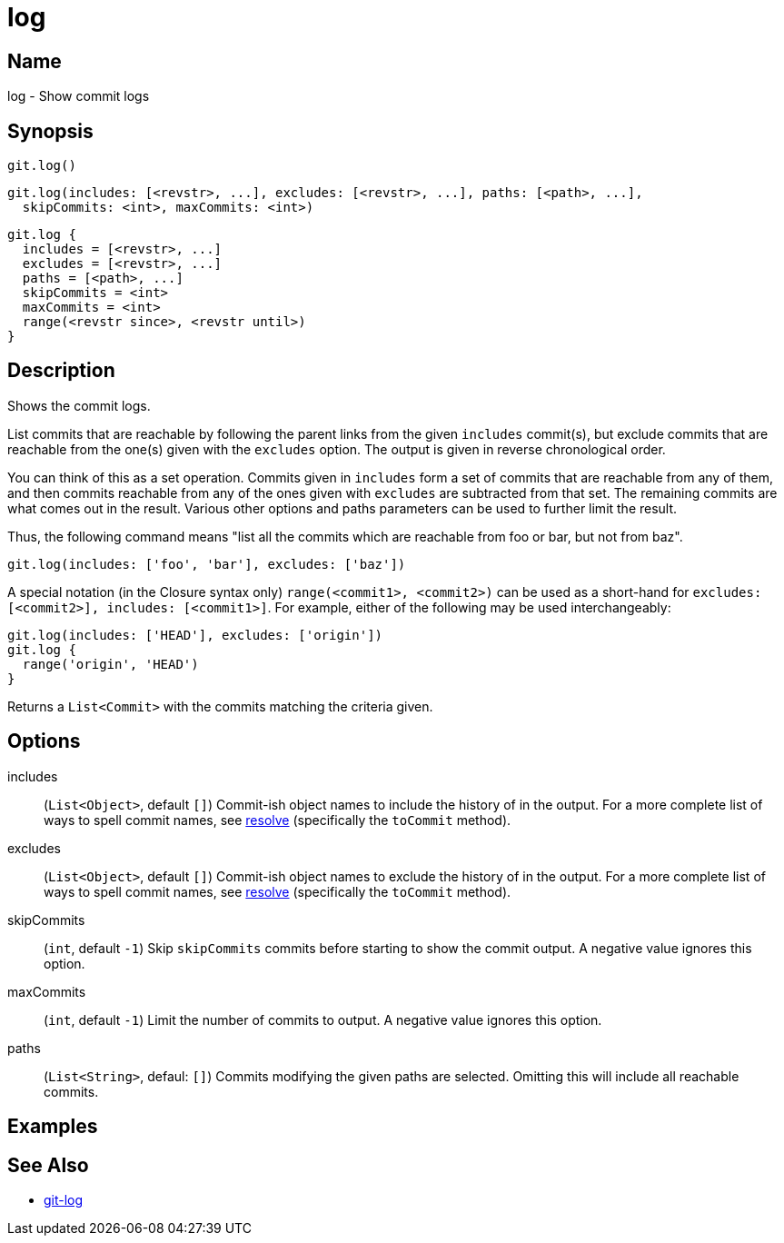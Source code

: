 = log

== Name

log - Show commit logs

== Synopsis

[source, groovy]
----
git.log()
----

[source, groovy]
----
git.log(includes: [<revstr>, ...], excludes: [<revstr>, ...], paths: [<path>, ...],
  skipCommits: <int>, maxCommits: <int>)
----

[source, groovy]
----
git.log {
  includes = [<revstr>, ...]
  excludes = [<revstr>, ...]
  paths = [<path>, ...]
  skipCommits = <int>
  maxCommits = <int>
  range(<revstr since>, <revstr until>)
}
----

== Description

Shows the commit logs.

List commits that are reachable by following the parent links from the given  `includes` commit(s), but exclude commits that are reachable from the one(s) given with the `excludes` option. The output is given in reverse chronological order.

You can think of this as a set operation. Commits given in `includes` form a set of commits that are reachable from any of them, and then commits reachable from any of the ones given with `excludes` are subtracted from that set. The remaining commits are what comes out in the result. Various other options and paths parameters can be used to further limit the result.

Thus, the following command means "list all the commits which are reachable from foo or bar, but not from baz".

[source, groovy]
----
git.log(includes: ['foo', 'bar'], excludes: ['baz'])
----

A special notation (in the Closure syntax only) `range(<commit1>, <commit2>)` can be used as a short-hand for `excludes: [<commit2>], includes: [<commit1>]`. For example, either of the following may be used interchangeably:

[source, groovy]
----
git.log(includes: ['HEAD'], excludes: ['origin'])
git.log {
  range('origin', 'HEAD')
}
----

Returns a `List<Commit>` with the commits matching the criteria given.

== Options

includes:: (`List<Object>`, default `[]`) Commit-ish object names to include the history of in the output. For a more complete list of ways to spell commit names, see link:resolve.html[resolve] (specifically the `toCommit` method).
excludes:: (`List<Object>`, default `[]`) Commit-ish object names to exclude the history of in the output. For a more complete list of ways to spell commit names, see link:resolve.html[resolve] (specifically the `toCommit` method).
skipCommits:: (`int`, default `-1`) Skip `skipCommits` commits before starting to show the commit output. A negative value ignores this option.
maxCommits:: (`int`, default `-1`) Limit the number of commits to output. A negative value ignores this option.
paths:: (`List<String>`, defaul: `[]`) Commits modifying the given paths are selected. Omitting this will include all reachable commits.

== Examples

== See Also

- link:https://git-scm.com/docs/git-log[git-log]
